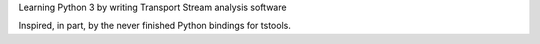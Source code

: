 Learning Python 3 by writing Transport Stream analysis software

Inspired, in part, by the never finished Python bindings for tstools.

.. vim: set filetype=rst tabstop=8 softtabstop=2 shiftwidth=2 expandtab:
